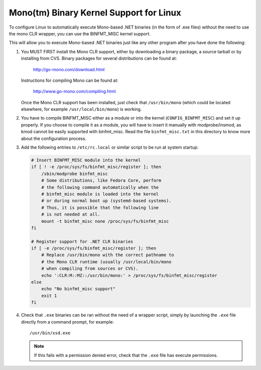 Mono(tm) Binary Kernel Support for Linux
-----------------------------------------

To configure Linux to automatically execute Mono-based .NET binaries
(in the form of .exe files) without the need to use the mono CLR
wrapper, you can use the BINFMT_MISC kernel support.

This will allow you to execute Mono-based .NET binaries just like any
other program after you have done the following:

1) You MUST FIRST install the Mono CLR support, either by downloading
   a binary package, a source tarball or by installing from CVS. Binary
   packages for several distributions can be found at:

	http://go-mono.com/download.html

   Instructions for compiling Mono can be found at:

	http://www.go-mono.com/compiling.html

   Once the Mono CLR support has been installed, just check that
   ``/usr/bin/mono`` (which could be located elsewhere, for example
   ``/usr/local/bin/mono``) is working.

2) You have to compile BINFMT_MISC either as a module or into
   the kernel (``CONFIG_BINFMT_MISC``) and set it up properly.
   If you choose to compile it as a module, you will have
   to insert it manually with modprobe/insmod, as kmod
   cannot be easily supported with binfmt_misc.
   Read the file ``binfmt_misc.txt`` in this directory to know
   more about the configuration process.

3) Add the following entries to ``/etc/rc.local`` or similar script
   to be run at system startup:

   .. code-block:: sh

    # Insert BINFMT_MISC module into the kernel
    if [ ! -e /proc/sys/fs/binfmt_misc/register ]; then
        /sbin/modprobe binfmt_misc
	# Some distributions, like Fedora Core, perform
	# the following command automatically when the
	# binfmt_misc module is loaded into the kernel
	# or during normal boot up (systemd-based systems).
	# Thus, it is possible that the following line
	# is not needed at all.
	mount -t binfmt_misc none /proc/sys/fs/binfmt_misc
    fi

    # Register support for .NET CLR binaries
    if [ -e /proc/sys/fs/binfmt_misc/register ]; then
	# Replace /usr/bin/mono with the correct pathname to
	# the Mono CLR runtime (usually /usr/local/bin/mono
	# when compiling from sources or CVS).
        echo ':CLR:M::MZ::/usr/bin/mono:' > /proc/sys/fs/binfmt_misc/register
    else
        echo "No binfmt_misc support"
        exit 1
    fi

4) Check that ``.exe`` binaries can be ran without the need of a
   wrapper script, simply by launching the ``.exe`` file directly
   from a command prompt, for example::

	/usr/bin/xsd.exe

   .. note::

      If this fails with a permission denied error, check
      that the ``.exe`` file has execute permissions.
